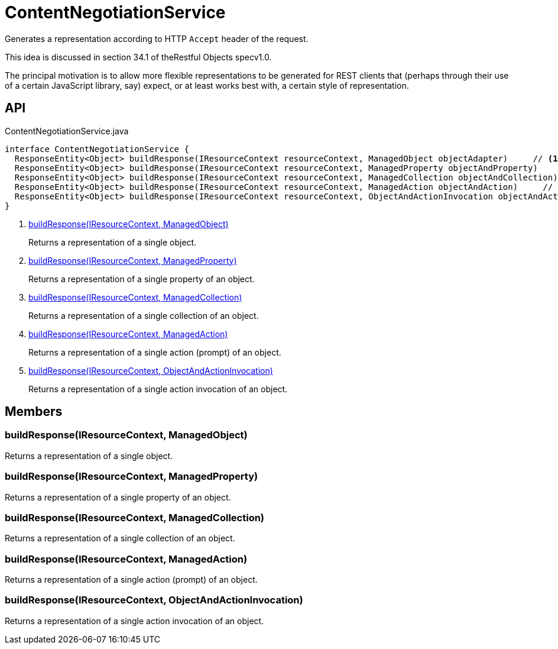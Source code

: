 = ContentNegotiationService
:Notice: Licensed to the Apache Software Foundation (ASF) under one or more contributor license agreements. See the NOTICE file distributed with this work for additional information regarding copyright ownership. The ASF licenses this file to you under the Apache License, Version 2.0 (the "License"); you may not use this file except in compliance with the License. You may obtain a copy of the License at. http://www.apache.org/licenses/LICENSE-2.0 . Unless required by applicable law or agreed to in writing, software distributed under the License is distributed on an "AS IS" BASIS, WITHOUT WARRANTIES OR  CONDITIONS OF ANY KIND, either express or implied. See the License for the specific language governing permissions and limitations under the License.

Generates a representation according to HTTP `Accept` header of the request.

This idea is discussed in section 34.1 of theRestful Objects specv1.0.

The principal motivation is to allow more flexible representations to be generated for REST clients that (perhaps through their use of a certain JavaScript library, say) expect, or at least works best with, a certain style of representation.

== API

[source,java]
.ContentNegotiationService.java
----
interface ContentNegotiationService {
  ResponseEntity<Object> buildResponse(IResourceContext resourceContext, ManagedObject objectAdapter)     // <.>
  ResponseEntity<Object> buildResponse(IResourceContext resourceContext, ManagedProperty objectAndProperty)     // <.>
  ResponseEntity<Object> buildResponse(IResourceContext resourceContext, ManagedCollection objectAndCollection)     // <.>
  ResponseEntity<Object> buildResponse(IResourceContext resourceContext, ManagedAction objectAndAction)     // <.>
  ResponseEntity<Object> buildResponse(IResourceContext resourceContext, ObjectAndActionInvocation objectAndActionInvocation)     // <.>
}
----

<.> xref:#buildResponse_IResourceContext_ManagedObject[buildResponse(IResourceContext, ManagedObject)]
+
--
Returns a representation of a single object.
--
<.> xref:#buildResponse_IResourceContext_ManagedProperty[buildResponse(IResourceContext, ManagedProperty)]
+
--
Returns a representation of a single property of an object.
--
<.> xref:#buildResponse_IResourceContext_ManagedCollection[buildResponse(IResourceContext, ManagedCollection)]
+
--
Returns a representation of a single collection of an object.
--
<.> xref:#buildResponse_IResourceContext_ManagedAction[buildResponse(IResourceContext, ManagedAction)]
+
--
Returns a representation of a single action (prompt) of an object.
--
<.> xref:#buildResponse_IResourceContext_ObjectAndActionInvocation[buildResponse(IResourceContext, ObjectAndActionInvocation)]
+
--
Returns a representation of a single action invocation of an object.
--

== Members

[#buildResponse_IResourceContext_ManagedObject]
=== buildResponse(IResourceContext, ManagedObject)

Returns a representation of a single object.

[#buildResponse_IResourceContext_ManagedProperty]
=== buildResponse(IResourceContext, ManagedProperty)

Returns a representation of a single property of an object.

[#buildResponse_IResourceContext_ManagedCollection]
=== buildResponse(IResourceContext, ManagedCollection)

Returns a representation of a single collection of an object.

[#buildResponse_IResourceContext_ManagedAction]
=== buildResponse(IResourceContext, ManagedAction)

Returns a representation of a single action (prompt) of an object.

[#buildResponse_IResourceContext_ObjectAndActionInvocation]
=== buildResponse(IResourceContext, ObjectAndActionInvocation)

Returns a representation of a single action invocation of an object.
